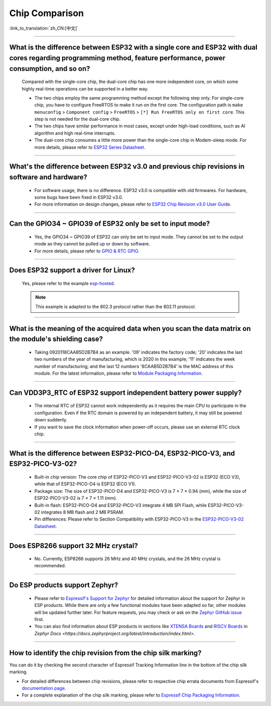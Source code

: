 Chip Comparison
===============

:link_to_translation:`zh_CN:[中文]`

.. raw:: html

   <style>
   body {counter-reset: h2}
     h2 {counter-reset: h3}
     h2:before {counter-increment: h2; content: counter(h2) ". "}
     h3:before {counter-increment: h3; content: counter(h2) "." counter(h3) ". "}
     h2.nocount:before, h3.nocount:before, { content: ""; counter-increment: none }
   </style>

--------------

What is the difference between ESP32 with a single core and ESP32 with dual cores regarding programming method, feature performance, power consumption, and so on?
-----------------------------------------------------------------------------------------------------------------------------------------------------------------------------------------------------

  Compared with the single-core chip, the dual-core chip has one more independent core, on which some highly real-time operations can be supported in a better way.

  - The two chips employ the same programming method except the following step only. For single-core chip, you have to configure FreeRTOS to make it run on the first core. The configuration path is ``make menuconfig`` > ``Component config`` > ``FreeRTOS`` > ``[*] Run FreeRTOS only on first core``. This step is not needed for the dual-core chip.
  - The two chips have similar performance in most cases, except under high-load conditions, such as AI algorithm and high real-time interrupts.
  - The dual-core chip consumes a little more power than the single-core chip in Modem-sleep mode. For more details, please refer to `ESP32 Series Datasheet <https://www.espressif.com/sites/default/files/documentation/esp32_datasheet_en.pdf>`_.

--------------

What's the difference between ESP32 v3.0 and previous chip revisions in software and hardware?
-----------------------------------------------------------------------------------------------------------------------------------------------------

  - For software usage, there is no difference. ESP32 v3.0 is compatible with old firmwares. For hardware, some bugs have been fixed in ESP32 v3.0.
  - For more information on design changes, please refer to `ESP32 Chip Revision v3.0 User Guide <https://www.espressif.com/sites/default/files/documentation/esp32_chip_revision_v3_0_user_guide_en.pdf>`_.

---------------

Can the GPIO34 ~ GPIO39 of ESP32 only be set to input mode?
--------------------------------------------------------------------

  - Yes, the GPIO34 ~ GPIO39 of ESP32 can only be set to input mode. They cannot be set to the output mode as they cannot be pulled up or down by software.
  - For more details, please refer to `GPIO & RTC GPIO <https://docs.espressif.com/projects/esp-idf/en/latest/esp32/api-reference/peripherals/gpio.html>`_.

---------------

Does ESP32 support a driver for Linux?
-----------------------------------------

  Yes, please refer to the example `esp-hosted <https://github.com/espressif/esp-hosted>`_.

  .. note:: This example is adapted to the 802.3 protocol rather than the 802.11 protocol.

---------------

What is the meaning of the acquired data when you scan the data matrix on the module's shielding case?
----------------------------------------------------------------------------------------------------------------

  - Taking 0920118CAAB5D2B7B4 as an example. '09' indicates the factory code; '20' indicates the last two numbers of the year of manufacturing, which is 2020 in this example; '11' indicates the week number of manufacturing; and the last 12 numbers '8CAAB5D2B7B4' is the MAC address of this module. For the latest information, please refer to `Module Packaging Information <https://www.espressif.com/sites/default/files/documentation/espressif_module_packaging_information_en.pdf>`_.

----------------------

Can VDD3P3_RTC of ESP32 support independent battery power supply?
-------------------------------------------------------------------

  - The internal RTC of ESP32 cannot work independently as it requires the main CPU to participate in the configuration. Even if the RTC domain is powered by an independent battery, it may still be powered down suddenly.
  - If you want to save the clock information when power-off occurs, please use an external RTC clock chip.

--------------------

What is the difference between ESP32-PICO-D4, ESP32-PICO-V3, and ESP32-PICO-V3-02?
-----------------------------------------------------------------------------------

  - Built-in chip version: The core chip of ESP32-PICO-V3 and ESP32-PICO-V3-02 is ESP32 (ECO V3), while that of ESP32-PICO-D4 is ESP32 (ECO V1).
  - Package size: The size of ESP32-PICO-D4 and ESP32-PICO-V3 is 7 × 7 × 0.94 (mm), while the size of ESP32-PICO-V3-02 is 7 × 7 × 1.11 (mm).
  - Built-in flash: ESP32-PICO-D4 and ESP32-PICO-V3 integrate 4 MB SPI Flash, while ESP32-PICO-V3-02 integrates 8 MB flash and 2 MB PSRAM.
  - Pin differences: Please refer to Section Compatibility with ESP32-­PICO-­V3 in the `ESP32­-PICO-­V3-­02 Datasheet <https://www.espressif.com/sites/default/files/documentation/esp32-pico-v3-02_datasheet_en.pdf>`_.

---------------

Does ESP8266 support 32 MHz crystal?
---------------------------------------------------

  - No. Currently, ESP8266 supports 26 MHz and 40 MHz crystals, and the 26 MHz crystal is recommended.

---------------------

Do ESP products support Zephyr?
----------------------------------------------------------------------------------------------------------------------------------

  - Please refer to `Espressif's Support for Zephyr <https://www.espressif.com/zh-hans/news/Zephyr_updates>`_ for detailed information about the support for Zephyr in ESP products. While there are only a few functional modules have been adapted so far, other modules will be updated further later. For feature requests, you may check or ask on the `Zephyr GitHub issue <https://github.com/zephyrproject-rtos/zephyr/issues/29394>`_ first.
  - You can also find information about ESP products in sections like `XTENSA Boards <https://docs.zephyrproject.org/latest/boards/xtensa/index.html>`_ and `RISCV Boards <https://docs.zephyrproject.org/latest/boards/riscv/index.html>`_ in `Zephyr Docs <https://docs.zephyrproject.org/latest/introduction/index.html>`.

---------------

How to identify the chip revision from the chip silk marking?
-------------------------------------------------------------------------------------------

You can do it by checking the second character of Espressif Tracking Information line in the bottom of the chip silk marking.

.. image:: ../../_static/chip-marking.png
  :width: 400
  :alt: Chip Marking Diagram

- For detailed differences between chip revisions, please refer to respective chip errata documents from Espressif's `documentation page <https://www.espressif.com/en/support/documents/technical-documents?keys=errata>`_.
- For a complete explanation of the chip silk marking, please refer to `Espressif Chip Packaging Information <https://www.espressif.com/sites/default/files/documentation/espressif_chip_packaging_information_en.pdf>`_.
